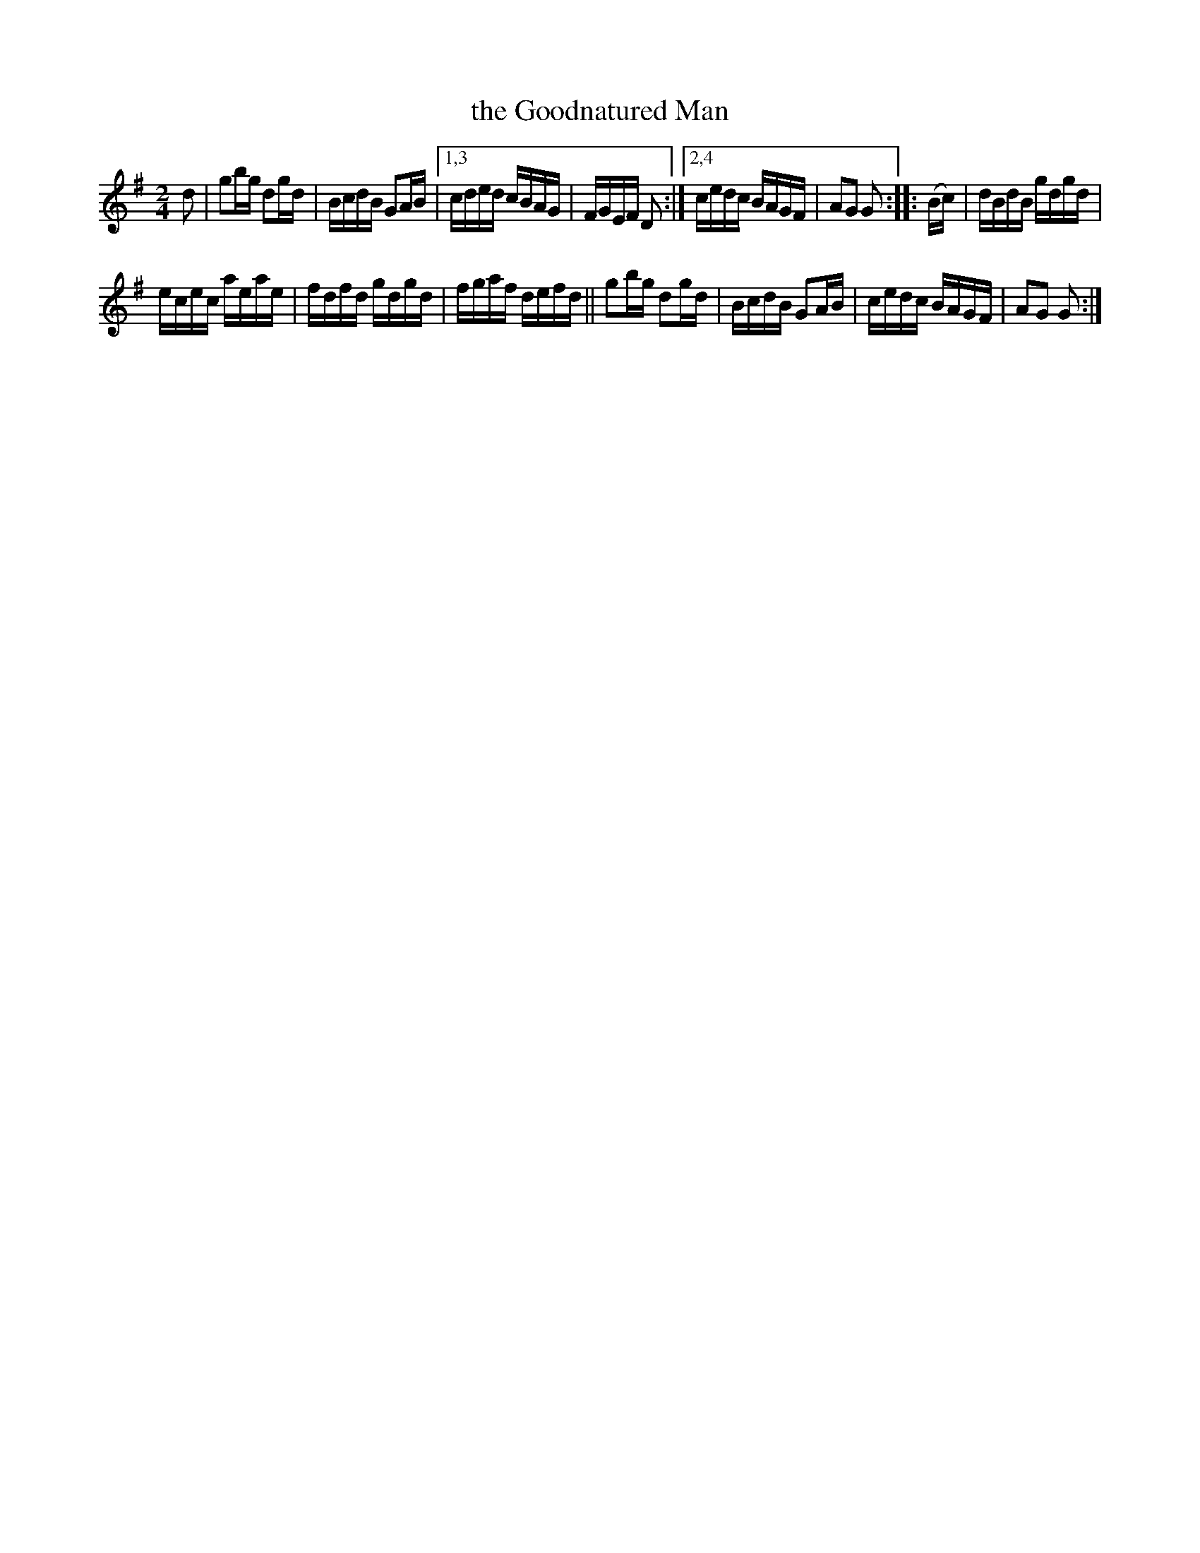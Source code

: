 X: 1620
T: the Goodnatured Man
R: hornpipe
B: O'Neill's 1850 #1620
Z: Michael D. Long, 10/10/98
Z: Michael Hogan
M: 2/4
L: 1/16
K: G
d2 | g2bg d2gd | BcdB G2AB |[1,3 cded cBAG | FGEF D2 :|[2,4 cedc BAGF | A2G2 G2 :: (Bc) | dBdB gdgd |
ecec aeae | fdfd gdgd | fgaf defd || g2bg d2gd | BcdB G2AB | cedc BAGF | A2G2 G2 :|
